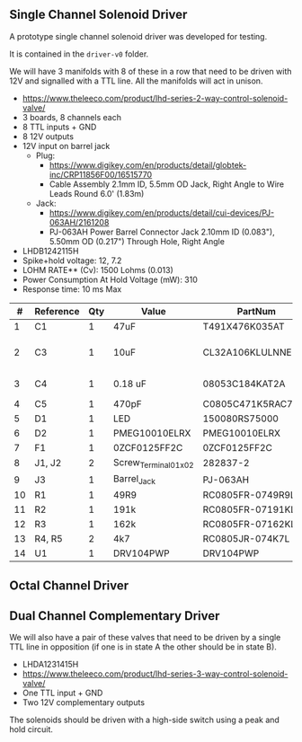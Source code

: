 ** Single Channel Solenoid Driver

#+attr_org: :width 500px
[[file:./images/driver-v0.png]]

A prototype single channel solenoid driver was developed for testing.

It is contained in the ~driver-v0~ folder.

We will have 3 manifolds with 8 of these in a row that need to be driven with 12V and signalled with a TTL line. All the manifolds will act in unison.

 - https://www.theleeco.com/product/lhd-series-2-way-control-solenoid-valve/
 - 3 boards, 8 channels each
 - 8 TTL inputs + GND
 - 8 12V outputs
 - 12V input on barrel jack
   - Plug:
     - https://www.digikey.com/en/products/detail/globtek-inc/CRP11856F00/16515770
     - Cable Assembly 2.1mm ID, 5.5mm OD Jack, Right Angle to Wire Leads Round 6.0' (1.83m)
   - Jack:
     - https://www.digikey.com/en/products/detail/cui-devices/PJ-063AH/2161208
     - PJ-063AH Power Barrel Connector Jack 2.10mm ID (0.083"), 5.50mm OD (0.217") Through Hole, Right Angle
 - LHDB1242115H
 - Spike+hold voltage: 12, 7.2
 - LOHM RATE** (Cv): 1500 Lohms (0.013)
 - Power Consumption At Hold Voltage (mW): 310
 - Response time: 10 ms Max

|----+-----------+-----+----------------------+--------------------+---------------------------|
|  # | Reference | Qty | Value                | PartNum            | Mfg                       |
|----+-----------+-----+----------------------+--------------------+---------------------------|
|  1 | C1        |   1 | 47uF                 | T491X476K035AT     | Kemet                     |
|  2 | C3        |   1 | 10uF                 | CL32A106KLULNNE    | Samsung Electro-Mechanics |
|  3 | C4        |   1 | 0.18 uF              | 08053C184KAT2A     | KYOCERA AVX               |
|  4 | C5        |   1 | 470pF                | C0805C471K5RAC7800 | Kemet                     |
|  5 | D1        |   1 | LED                  | 150080RS75000      | Wurth                     |
|  6 | D2        |   1 | PMEG10010ELRX        | PMEG10010ELRX      | Nexperia                  |
|  7 | F1        |   1 | 0ZCF0125FF2C         | 0ZCF0125FF2C       | Bel Fuse                  |
|  8 | J1, J2    |   2 | Screw_Terminal_01x02 | 282837-2           | TE                        |
|  9 | J3        |   1 | Barrel_Jack          | PJ-063AH           | CUI                       |
| 10 | R1        |   1 | 49R9                 | RC0805FR-0749R9L   | Yageo                     |
| 11 | R2        |   1 | 191k                 | RC0805FR-07191KL   | Yageo                     |
| 12 | R3        |   1 | 162k                 | RC0805FR-07162KL   | Yageo                     |
| 13 | R4, R5    |   2 | 4k7                  | RC0805JR-074K7L    | Yageo                     |
| 14 | U1        |   1 | DRV104PWP            | DRV104PWP          | TI                        |
|----+-----------+-----+----------------------+--------------------+---------------------------|

** Octal Channel Driver

** Dual Channel Complementary Driver

We will also have a pair of these valves that need to be driven by a single TTL
line in opposition (if one is in state A the other should be in state B).
 - LHDA1231415H
 - https://www.theleeco.com/product/lhd-series-3-way-control-solenoid-valve/
 - One TTL input  + GND
 - Two 12V complementary outputs

The solenoids should be driven with a high-side switch using a peak and hold circuit.
